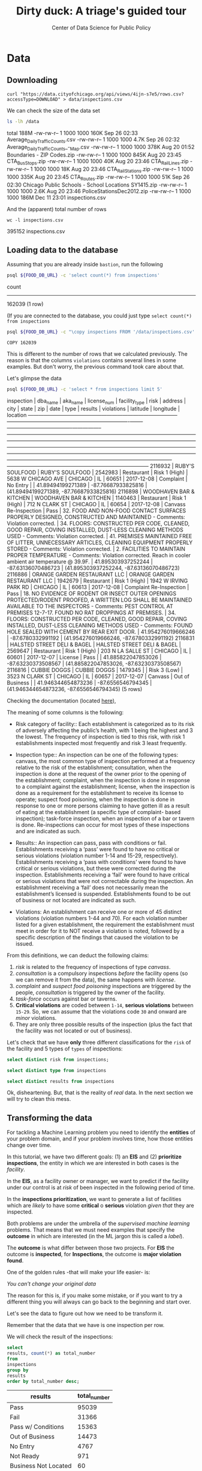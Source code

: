 #+TITLE: Dirty duck: A triage's guided tour
#+AUTHOR: Center of Data Science for Public Policy
#+EMAIL: adolfo@uchicago.edu
#+STARTUP: showeverything
#+STARTUP: nohideblocks
#+PROPERTY: header-args:sql :engine postgresql
#+PROPERTY: header-args:sql+ :dbhost 0.0.0.0
#+PROPERTY: header-args:sql+ :dbport 5434
#+PROPERTY: header-args:sql+ :dbuser food_user
#+PROPERTY: header-args:sql+ :dbpassword some_password
#+PROPERTY: header-args:sql+ :database food
#+PROPERTY: header-args:sql+ :results table drawer
#+PROPERTY: header-args:shell     :results drawer




* Data

** Downloading

   #+BEGIN_SRC shell
     curl "https://data.cityofchicago.org/api/views/4ijn-s7e5/rows.csv?accessType=DOWNLOAD" > data/inspections.csv
   #+END_SRC

   #+RESULTS:

   We can check the size of the data set

   #+BEGIN_SRC sh :dir /docker:root@tutorial_bastion:/ :results raw drawer
     ls -lh /data
   #+END_SRC

   #+RESULTS:
   :RESULTS:
   total 188M
   -rw-rw-r-- 1 1000 1000 160K Sep 26 02:33 Average_Daily_Traffic_Counts.csv
   -rw-rw-r-- 1 1000 1000 4.7K Sep 26 02:32 Average_Daily_Traffic_Counts_-_Map.csv
   -rw-rw-r-- 1 1000 1000 378K Aug 20 01:52 Boundaries - ZIP Codes.zip
   -rw-rw-r-- 1 1000 1000 845K Aug 20 23:45 CTA_BusStops.zip
   -rw-rw-r-- 1 1000 1000  40K Aug 20 23:46 CTA_RailLines.zip
   -rw-rw-r-- 1 1000 1000  18K Aug 20 23:46 CTA_RailStations.zip
   -rw-rw-r-- 1 1000 1000 335K Aug 20 23:45 CTA_Routes.zip
   -rw-rw-r-- 1 1000 1000  51K Sep 26 02:30 Chicago Public Schools - School Locations SY1415.zip
   -rw-rw-r-- 1 1000 1000 2.6K Aug 20 23:46 PoliceStationsDec2012.zip
   -rw-rw-r-- 1 1000 1000 186M Dec 11 23:01 inspections.csv
   :END:

   And the (apparent) total number of rows

   #+BEGIN_SRC shell :dir data
     wc -l inspections.csv
   #+END_SRC

   #+RESULTS:
   :RESULTS:
   395152 inspections.csv
   :END:



** Loading data to the database
   Assuming that you are already inside =bastion=, run the following

   #+BEGIN_SRC sh :dir /docker:root@tutorial_bastion:/ :results raw drawer
     psql ${FOOD_DB_URL} -c 'select count(*) from inspections'
   #+END_SRC

   #+RESULTS:
   :RESULTS:
    count
   --------
    162039
   (1 row)

   :END:

   (If you are connected to the database, you could just type =select count(*) from inspections=

   #+BEGIN_SRC sh :dir /docker:root@tutorial_bastion:/
     psql ${FOOD_DB_URL} -c "\copy inspections FROM '/data/inspections.csv' WITH HEADER CSV"
   #+END_SRC

   #+RESULTS:
   : COPY 162039


   This is different to the number of rows that we calculated
   previously. The reason is that the columns =violations= contains
   several lines in some examples. But don't worry, the previous
   command took care about that.

   Let's glimpse the data

   #+BEGIN_SRC sh :dir /docker:root@tutorial_bastion:/ :results org drawer
     psql ${FOOD_DB_URL} -c 'select * from inspections limit 5'
   #+END_SRC

   #+RESULTS:
   :RESULTS:
    inspection |           dba_name           |           aka_name           | license_num | facility_type |     risk      |        address         |  city   | state |  zip  |    date    |          type           |     results     |                                                                                                                                                                                                                                                                  violations                                                                                                                                                                                                                                                                  |      latitude      |     longitude      |                 location
   ------------+------------------------------+------------------------------+-------------+---------------+---------------+------------------------+---------+-------+-------+------------+-------------------------+-----------------+----------------------------------------------------------------------------------------------------------------------------------------------------------------------------------------------------------------------------------------------------------------------------------------------------------------------------------------------------------------------------------------------------------------------------------------------------------------------------------------------------------------------------------------------+--------------------+--------------------+------------------------------------------
    2116932    | RUBY'S SOULFOOD              | RUBY'S SOULFOOD              |     2542983 | Restaurant    | Risk 1 (High) | 5638 W CHICAGO AVE     | CHICAGO | IL    | 60651 | 2017-12-08 | Complaint               | No Entry        |                                                                                                                                                                                                                                                                                                                                                                                                                                                                                                                                              |  41.89494199271389 | -87.76687933825816 | (41.89494199271389, -87.76687933825816)
    2116898    | WOODHAVEN BAR & KITCHEN      | WOODHAVEN BAR & KITCHEN      |     1140463 | Restaurant    | Risk 1 (High) | 712 N CLARK ST         | CHICAGO | IL    | 60654 | 2017-12-08 | Canvass Re-Inspection   | Pass            | 32. FOOD AND NON-FOOD CONTACT SURFACES PROPERLY DESIGNED, CONSTRUCTED AND MAINTAINED - Comments: Violation corrected.  | 34. FLOORS: CONSTRUCTED PER CODE, CLEANED, GOOD REPAIR, COVING INSTALLED, DUST-LESS CLEANING METHODS USED - Comments: Violation corrected.  | 41. PREMISES MAINTAINED FREE OF LITTER, UNNECESSARY ARTICLES, CLEANING  EQUIPMENT PROPERLY STORED - Comments: Violation corrected.  | 2. FACILITIES TO MAINTAIN PROPER TEMPERATURE - Comments: Violation corrected. Reach in cooler ambient air temperature @ 39.9F.  | 41.895303937252244 | -87.63136070486723 | (41.895303937252244, -87.63136070486723)
    2116886    | ORANGE GARDEN RESTAURANT LLC | ORANGE GARDEN RESTAURANT LLC |     1942679 | Restaurant    | Risk 1 (High) | 1942 W IRVING PARK RD  | CHICAGO | IL    | 60613 | 2017-12-08 | Complaint Re-Inspection | Pass            | 18. NO EVIDENCE OF RODENT OR INSECT OUTER OPENINGS PROTECTED/RODENT PROOFED, A WRITTEN LOG SHALL BE MAINTAINED AVAILABLE TO THE INSPECTORS - Comments: PEST CONTROL AT PREMISES 12-7-17. FOUND NO RAT DROPPINGS AT PREMISES. | 34. FLOORS: CONSTRUCTED PER CODE, CLEANED, GOOD REPAIR, COVING INSTALLED, DUST-LESS CLEANING METHODS USED - Comments: FOUND HOLE SEALED WITH CEMENT BY REAR EXIT DOOR.                                                                                                                                        | 41.954276019666246 |  -87.6780332991192 | (41.954276019666246, -87.6780332991192)
    2116831    | HALSTED STREET DELI & BAGEL  | HALSTED STREET DELI & BAGEL  |     2569647 | Restaurant    | Risk 1 (High) | 203 N LA SALLE ST      | CHICAGO | IL    | 60601 | 2017-12-07 | License                 | Pass            |                                                                                                                                                                                                                                                                                                                                                                                                                                                                                                                                              | 41.885822047853026 | -87.63230373508567 | (41.885822047853026, -87.63230373508567)
    2116816    | CUBBIE DOGGS                 | CUBBIE DOGGS                 |     1479345 |               | Risk 3 (Low)  | 3523 N CLARK ST        | CHICAGO | IL    | 60657 | 2017-12-07 | Canvass                 | Out of Business |                                                                                                                                                                                                                                                                                                                                                                                                                                                                                                                                              | 41.946344654873236 |  -87.6556546794345 | (41.946344654873236, -87.6556546794345)
   (5 rows)

   :END:


   Checking the documentation (located  [[https://data.cityofchicago.org/api/assets/BAD5301B-681A-4202-9D25-51B2CAE672FF?download=true][here]]),

   The meaning of some columns is the following:

   - Risk category of facility:: Each establishment is categorized as
     to its risk of adversely affecting the public’s health, with 1
     being the highest and 3 the lowest. The frequency of
     inspection is tied to this risk, with risk 1 establishments
     inspected most frequently and risk 3 least frequently.

   - Inspection type:: An inspection can be one of the following
     types: canvass, the most common type of inspection performed
     at a frequency relative to the risk of the   establishment;
     consultation, when the inspection is  done at the request of the
     owner prior to the opening of the establishment; complaint, when
     the inspection is done in    response to a complaint against the
     establishment; license, when the inspection is done    as a
     requirement for the establishment to receive its license to
     operate; suspect food    poisoning, when the inspection is done
     in response to one or more persons claiming to    have gotten ill
     as a result of eating at the establishment (a specific type of
     complaint-   based inspection); task-force inspection, when an
     inspection of a bar or tavern is done.    Re-inspections can
     occur for most types of these inspections and are indicated as
     such.

   -  Results:: An inspection can pass, pass with conditions or
     fail. Establishments receiving a ‘pass’ were found to have no
     critical or serious violations (violation number 1-14 and 15-29,
     respectively). Establishments receiving a ‘pass  with conditions’
     were found to have critical or serious violations, but these were
     corrected during the inspection. Establishments receiving a
     ‘fail’ were found to have critical or serious violations that
     were not correctable during the inspection. An establishment
     receiving a ‘fail’ does not  necessarily mean the establishment’s
     licensed is suspended. Establishments found to be out of business
     or not located are indicated as such.

   - Violations: An establishment can receive one or more of 45
     distinct violations (violation numbers 1-44 and 70). For each
     violation number listed for a given establishment, the
     requirement the establishment must meet in order for it to NOT
     receive a violation is noted, followed by a specific description
     of the findings that caused the violation to be issued.


   From this definitions, we can deduct the following claims:

1. /risk/ is related to the frequency of inspections of type /canvass/.
2. /consultation/ is a compulsory inspections /before/ the facility opens
   (so we can remove it from the data), the same happens with /license/.
3. /complaint/ and /suspect food poisoning/ inspections are triggered by
   the people, /consultation/ is triggered by the owner of the
   facility.
4. /task-force/ occurs against bar or taverns.
5. *Critical violations* are coded between =1-14=, *serious violations*
   between =15-29=. So, we can assume that the violations code =30= and
   onward are /minor/ violations.
6. They are only three possible results of the inspection (plus the
   fact that the facility was not located or out of business).


Let's check that we have *only* three different classifications for the
=risk= of the facility and 5 types of =types= of inspections:


#+BEGIN_SRC sql
  select distinct risk from inspections;
#+END_SRC

#+RESULTS:
:RESULTS:
| risk            |
|-----------------|
| [NULL]          |
| All             |
| Risk 1 (High)   |
| Risk 2 (Medium) |
| Risk 3 (Low)    |
:END:

#+BEGIN_SRC sql
  select distinct type from inspections
#+END_SRC

#+RESULTS:
:RESULTS:
| type                                      |
|-------------------------------------------|
| [NULL]                                    |
| CHANGED COURT DATE                        |
| License Re-Inspection                     |
| CORRECTIVE ACTION                         |
| REINSPECTION OF 48 HOUR NOTICE            |
| Task force liquor inspection 1474         |
| RE-INSPECTION OF CLOSE-UP                 |
| LICENSE                                   |
| sfp/complaint                             |
| TASK FORCE LIQUOR 1474                    |
| Business Not Located                      |
| task force                                |
| Canvass Re-Inspection                     |
| CANVASS RE INSPECTION OF CLOSE UP         |
| Duplicated                                |
| CANVASS SPECIAL EVENTS                    |
| fire complaint                            |
| ADDENDUM                                  |
| Task Force Liquor Catering                |
| POSSIBLE FBI                              |
| License consultation                      |
| error save                                |
| TASKFORCE                                 |
| license task 1474                         |
| out ofbusiness                            |
| RECALL INSPECTION                         |
| Kids Cafe'                                |
| finish complaint inspection from 5-18-10  |
| SPECIAL TASK FORCE                        |
| LICENSE CONSULTATION                      |
| CANVAS                                    |
| TASK FORCE LIQUOR 1470                    |
| License                                   |
| Sample Collection                         |
| REINSPECTION                              |
| TASK FORCE LIQUOR (1481)                  |
| Special Task Force                        |
| TASK FORCE PACKAGE GOODS 1474             |
| SFP RECENTLY INSPECTED                    |
| Pre-License Consultation                  |
| No Entry                                  |
| SFP/Complaint                             |
| LICENSE REQUEST                           |
| CITF                                      |
| License-Task Force                        |
| FIRE/COMPLAIN                             |
| citation re-issued                        |
| Complaint Re-Inspection                   |
| FIRE                                      |
| LIQOUR TASK FORCE NOT READY               |
| Consultation                              |
| Tag Removal                               |
| expansion                                 |
| Complaint-Fire Re-inspection              |
| LIQUOR CATERING                           |
| Recent Inspection                         |
| Non-Inspection                            |
| Complaint-Fire                            |
| NO ENTRY-SHORT COMPLAINT)                 |
| Canvass                                   |
| SFP                                       |
| Special Events (Festivals)                |
| TWO PEOPLE ATE AND GOT SICK.              |
| SFP/COMPLAINT                             |
| CANVASS FOR RIB FEST                      |
| LICENSE TASK FORCE / NOT -FOR-PROFIT CLUB |
| KITCHEN CLOSED FOR RENOVATION             |
| SMOKING COMPLAINT                         |
| Short Form Complaint                      |
| Short Form Fire-Complaint                 |
| O.B.                                      |
| LICENSE CANCELED BY OWNER                 |
| Package Liquor 1474                       |
| LICENSE WRONG ADDRESS                     |
| LICENSE RENEWAL FOR DAYCARE               |
| Suspected Food Poisoning Re-inspection    |
| Recent inspection                         |
| OWNER SUSPENDED OPERATION/LICENSE         |
| TASK FORCE PACKAGE LIQUOR                 |
| CANVASS/SPECIAL EVENT                     |
| Out of Business                           |
| TASK FORCE NOT READY                      |
| No entry                                  |
| Illegal Operation                         |
| DAY CARE LICENSE RENEWAL                  |
| LICENSE/NOT READY                         |
| CANVASS                                   |
| license                                   |
| TASTE OF CHICAGO                          |
| TASK FORCE NIGHT                          |
| KIDS CAFE                                 |
| Complaint                                 |
| LICENSE RENEWAL INSPECTION FOR DAYCARE    |
| CLOSE-UP/COMPLAINT REINSPECTION           |
| 1315 license reinspection                 |
| no entry                                  |
| Task Force for liquor 1474                |
| Not Ready                                 |
| TAVERN 1470                               |
| NO ENTRY                                  |
| CANVASS SCHOOL/SPECIAL EVENT              |
| LICENSE DAYCARE 1586                      |
| task force(1470) liquor tavern            |
| HACCP QUESTIONAIRE                        |
| LICENSE TASK FORCE / NOT -FOR-PROFIT CLU  |
| Task Force Liquor 1475                    |
| Suspected Food Poisoning                  |
| OUT OF BUSINESS                           |
| Summer Feeding                            |
:END:

#+BEGIN_SRC  sql
  select distinct results from inspections
#+END_SRC

#+RESULTS:
:RESULTS:
| results              |
|----------------------|
| Fail                 |
| Pass w/ Conditions   |
| No Entry             |
| Not Ready            |
| Out of Business      |
| Business Not Located |
| Pass                 |
:END:

Ok, disheartening. But, that is the reality of /real/ data. In the next
section we will try to clean this mess.


** Transforming the data

   For tackling a Machine Learning problem you need to identify the
   *entities* of your problem domain, and if your problem involves time,
   how those entities change over time.

   In this tutorial, we have two different goals: (1) an *EIS* and
   (2) *prioritize inspections*, the entity in which we are interested in
   both cases is the  /facility/.

   In the *EIS*, as a facility owner or manager, we want to predict if
   the facility under our control is at /risk/ of been inspected in the
   following period of time.

   In the *inspections prioritization*, we want to generate a list of
   facilities which are /likely/ to have some *critical* o *serious*
   violation /given that/ they are inspected.

   Both problems are under the umbrella of the /supervised machine
   learning/ problems. That means that we must need examples that
   specify the *outcome* in which are interested (in the ML jargon this
   is called a /label/).

   The *outcome* is what differ between those two projects. For *EIS* the
   outcome is *inspected*, for *Inspections*, the outcome is *major violation found*.

   One of the golden rules -that will make your life easier- is:

   /You can't change your original data/

   The reason for this is, if you make some mistake, or if you want to
   try a different thing you will always can go back to the beginning and
   start over.

   Let's see the data to figure out how we need to be transform it.

   Remember that the data that we have is one inspection per row.

   We will check the result of the inspections:

   #+BEGIN_SRC sql
     select
     results, count(*) as total_number
     from
     inspections
     group by
     results
     order by total_number desc;
   #+END_SRC

   #+RESULTS:
   :RESULTS:
   | results              | total_number |
   |----------------------+-------------|
   | Pass                 |       95039 |
   | Fail                 |       31366 |
   | Pass w/ Conditions   |       15363 |
   | Out of Business      |       14473 |
   | No Entry             |        4767 |
   | Not Ready            |         971 |
   | Business Not Located |          60 |
   :END:

   We will remove =Not Ready=, =No Entry=, =Out of Business= and =Business Not Located=
   from the data, and We will only keep all the other options (=Fail=, =Pass w/Condition= and
   =Pass)=.


   We still need to clean the column =type= (it contains several
   variations instead of the seven mentioned in the documentation:
   /canvass/, /complaint/, /license/, /re-inspection/, /task-force/, /consultation/
   and /suspect food poisoning/). For simplicity, we will use /regular
   expressions/ and we will ignore /re-inspection/.


   We will add the following columns in =cleaned.inspections=
   - year
   - month
   - day of week
   - is_weekend
   - week_of_year
   - quarter

   We will remove superfluous spaces and will transform the test to
   uppercase, also, we will clean =risk= and we will convert =location= to a
   real =Point=.

#+begin_src sql
select state, count(*) from inspections group by state
#+end_src

#+RESULTS:
:RESULTS:
| state  |  count |
|--------+--------|
| [NULL] |     20 |
| IL     | 162019 |
:END:


   We will drop the columns =state=, =latitude=, =longitude=, since these are
   redundant.

   We will create a new =schema=

   #+BEGIN_SRC sql
     create schema if not exists cleaned
   #+END_SRC

   #+RESULTS:

   #+BEGIN_SRC sql :results table drawer :tangle ./src/create_cleaned_inspections_table.sql
     drop table if exists cleaned.inspections cascade;

     create table cleaned.inspections as (
     select
     inspection,
     btrim(results) as results,
     license_num,
     dba_name as facility,
     aka_name as facility_aka,
     facility_type,
     substring(risk from '\((.+)\)') as risk,
     address,
     zip as zip_code,
     btrim(upper(city)) as city,
     substring(btrim(upper(type)) from 'CANVASS|TASK FORCE|COMPLAINT|FOOD POISONING|CONSULTATION|LICENSE') as type,
     date,
     extract(year from date) as year,
     extract(month from date) as month,
     extract(isodow from date) as day_of_week, -- Monday: 1 ... Sunday: 7
     case
     when extract(isodow from date) in (6,7) then TRUE
     else FALSE
     end as is_weekend,
     extract(week from date) as week_of_year,
     extract(quarter from date) as quarter,
     ST_SetSRID(ST_MakePoint(longitude, latitude),4326) as location
     from inspections
     where results in ('Fail', 'Pass', 'Pass w/ Conditions') and license_num is not null
     )
   #+END_SRC

   #+RESULTS:


   You could execute this code using (if you are not connected to the database):

   #+BEGIN_SRC sh :dir /docker:root@tutorial_bastion:/ :results org drawer
     psql ${FOOD_DB_URL} < /code/create_cleaned_inspections_table.sql
   #+END_SRC

   #+RESULTS:
   :RESULTS:
   DROP TABLE
   SELECT 141754
   :END:

   Or, if you are connected to the database

   #+BEGIN_EXAMPLE sql
   \i /code/create_cleaned_inspections_table.sql
   #+END_EXAMPLE


   #+BEGIN_SRC sql :results table
     select count(inspection) from cleaned.inspections;
   #+END_SRC

   #+RESULTS:
   :RESULTS:
   |  count |
   |--------|
   | 141754 |
   :END:


   Let's look closer the column =violations=:

   #+BEGIN_SRC sql :results table drawer
     select violations
     from inspections
     limit 5
   #+END_SRC

   #+RESULTS:
   :RESULTS:
   | violations                                                                                                                                                                                                                   |                                                                                                                                                                        |                                                                                                                                    |                                                                                                                                |
   |------------------------------------------------------------------------------------------------------------------------------------------------------------------------------------------------------------------------------+------------------------------------------------------------------------------------------------------------------------------------------------------------------------+------------------------------------------------------------------------------------------------------------------------------------+--------------------------------------------------------------------------------------------------------------------------------|
   | [NULL]                                                                                                                                                                                                                       |                                                                                                                                                                        |                                                                                                                                    |                                                                                                                                |
   | 32. FOOD AND NON-FOOD CONTACT SURFACES PROPERLY DESIGNED, CONSTRUCTED AND MAINTAINED - Comments: Violation corrected.                                                                                                        | 34. FLOORS: CONSTRUCTED PER CODE, CLEANED, GOOD REPAIR, COVING INSTALLED, DUST-LESS CLEANING METHODS USED - Comments: Violation corrected.                             | 41. PREMISES MAINTAINED FREE OF LITTER, UNNECESSARY ARTICLES, CLEANING  EQUIPMENT PROPERLY STORED - Comments: Violation corrected. | 2. FACILITIES TO MAINTAIN PROPER TEMPERATURE - Comments: Violation corrected. Reach in cooler ambient air temperature @ 39.9F. |
   | 18. NO EVIDENCE OF RODENT OR INSECT OUTER OPENINGS PROTECTED/RODENT PROOFED, A WRITTEN LOG SHALL BE MAINTAINED AVAILABLE TO THE INSPECTORS - Comments: PEST CONTROL AT PREMISES 12-7-17. FOUND NO RAT DROPPINGS AT PREMISES. | 34. FLOORS: CONSTRUCTED PER CODE, CLEANED, GOOD REPAIR, COVING INSTALLED, DUST-LESS CLEANING METHODS USED - Comments: FOUND HOLE SEALED WITH CEMENT BY REAR EXIT DOOR. |                                                                                                                                    |                                                                                                                                |
   | [NULL]                                                                                                                                                                                                                       |                                                                                                                                                                        |                                                                                                                                    |                                                                                                                                |
   | [NULL]                                                                                                                                                                                                                       |                                                                                                                                                                        |                                                                                                                                    |                                                                                                                                |
   :END:


   Note that this column is structured in the following form:

   - If there are several violations reported, those violations will
     be separated by ='|'=
   - Every violation begins with a code and  a description
   - Every violation could have *comments*, those comments appear after
     the string =- Comments:=

   We will take that observations in account and create a new table
   called =cleaned.violations= to store

   - inspection
   - code
   - description
   - comments

   #+BEGIN_SRC sql :results table drawer :tangle ./src/create_violations_table.sql
   drop table if exists cleaned.violations cascade;

   create table cleaned.violations as (
   select
   inspection,
   license_num, -- This is a requirement of triage
   date,
   btrim(tuple[1]) as code,
   btrim(tuple[2]) as description,
   btrim(tuple[3]) as comment,
   (case
     when btrim(tuple[1]) = '' then NULL
     when btrim(tuple[1])::int between 1 and 14 then 'critical'
     when btrim(tuple[1])::int between 15 and 29  then 'serious'
     else 'minor'
   end
   ) as severity from
   (
   select
   inspection,
   license_num,
   date,
   regexp_split_to_array(
   regexp_split_to_table(coalesce(violations, '.- Comments:'), '\|'),   -- We don't want to loose inspections
   '\.|- Comments:') as tuple
   from inspections
   where results in ('Fail', 'Pass', 'Pass w/ Conditions') and license_num is not null
   ) as t
   )
   #+END_SRC

   #+RESULTS:


#+BEGIN_SRC sql
  select count(*) from cleaned.violations
#+END_SRC

#+RESULTS:
:RESULTS:
|  count |
|--------|
| 608168 |
:END:

   This code is in =/code/create_violations_table.sql=, you can execute
   this as before.

   As we will see through all this tutorial, /data is always messy/, to
   begin with we have several different spellings (e.g. =SUBWAY= and
   =Subway=, =MCDONALDS= and =MC DONALD'S=, =DUNKIN DONUTS/BASKIN ROBBINS= and
   =DUNKIN DONUTS / BASKIN ROBBINS=, etc)

   We could try a very simple cleaning for example, convert all the
   names to uppercase, remove the trailing spaces, remove the apostrophe
   "='"= and remove the spaces around "=/=". The problem with this approach
   is that we will be fixing the names that we just saw, but there are
   several other nuances down that list. Another approach is use [[https://www.postgresql.org/docs/current/static/fuzzystrmatch.html][soundex]],
   but that will create a lot of mismatches. The real workaround is apply
   some /machine learning/ to /deduplicate/ the entities [fn:3].  We wont
   follow that path here.


   If we go back to the columns of the table, maybe there is another way
   to solve this: we could try with the column =license_num=  (assume that one
   license represents one establishment) and the column =address= (assume that one restaurant is
   in one place).


   #+BEGIN_SRC sql
     select
     count(distinct facility) as total_facilities,
     count(distinct license_num) as total_licenses,
     count(distinct address) as total_addresses
     from cleaned.inspections
   #+END_SRC

   #+RESULTS:
   :RESULTS:
   | total_facilities | total_licenses | total_addresses |
   |-----------------+---------------+----------------|
   |           21363 |         28741 |          16038 |
   :END:

   This doesn't look promising...

   /What are the top 5 locations with more inspections?/

   #+BEGIN_SRC sql :results table drawer
     select
     address, count(*) as total_inspections,
     coalesce( count(*) filter (where results = 'Fail'), 0)
     as total_failures
     from cleaned.inspections
     group by address
     order by total_inspections desc
     limit 5;
   #+END_SRC

   #+RESULTS:
   :RESULTS:
   | address           | total_inspections | total_failures |
   |-------------------+------------------+---------------|
   | 11601 W TOUHY AVE |             1903 |           257 |
   | 5700 S CICERO AVE |              373 |            54 |
   | 500 W MADISON ST  |              330 |            69 |
   | 324 N LEAVITT ST  |              290 |            79 |
   | 100 W RANDOLPH ST |              246 |            49 |
   :END:

   The /location hypothesis/ also has problems, in particular could be *more*
   than one establishment per location (the first row is *O'Hare International Airport*)

   So, our last hope is the /license number/

   We could get, even more information if we check /How many of those inspections result in a 'Fail'/?

   /What are the top 5 licenses with more inspections?/

   #+BEGIN_SRC sql :results table drawer
       select
       license_num, count(*) as total_inspections,
       coalesce(count(*) filter (where results = 'Fail'), 0)
       as total_failures
       from cleaned.inspections
       group by license_num
       order by total_inspections desc
       limit 5;
   #+END_SRC

   #+RESULTS:
   :RESULTS:
   | license_num | total_inspections | total_failures |
   |------------+------------------+---------------|
   |          0 |              390 |           121 |
   |      14616 |              172 |            30 |
   |    1354323 |              130 |             1 |
   |    1574001 |               78 |             4 |
   |    1974745 |               57 |             3 |
   :END:


   Even this column has some problems, let's investigate a little about
   the =license_num= = =0=.

   #+BEGIN_SRC sql :results table drawer
     select
     facility_type, count(*) as total_inspections,
     coalesce(count(*) filter (where results = 'Fail'), 0)
     as total_failures
     from cleaned.inspections
     where license_num=0
     group by  facility_type
     order by total_inspections desc
   #+END_SRC

   #+RESULTS:
   :RESULTS:
   | facility_type                | total_inspections | total_failures |
   |-----------------------------+------------------+---------------|
   | Restaurant                  |               78 |            43 |
   | Special Event               |               73 |            11 |
   | Shelter                     |               30 |             6 |
   | Navy Pier Kiosk             |               29 |             4 |
   | [NULL]                      |               25 |            10 |
   | CHURCH                      |               24 |             3 |
   | Grocery Store               |               15 |             7 |
   | CHURCH KITCHEN              |               14 |             6 |
   | PRIVATE SCHOOL              |               10 |             1 |
   | CHURCH/SPECIAL EVENTS       |               10 |             2 |
   | Church                      |                8 |             1 |
   | Long Term Care              |                8 |             1 |
   | AFTER SCHOOL PROGRAM        |                8 |             1 |
   | Catering                    |                6 |             3 |
   | Mobile Food Dispenser       |                5 |             2 |
   | Illegal Vendor              |                3 |             3 |
   | School                      |                3 |             0 |
   | NOT FOR PROFIT              |                2 |             2 |
   | BOYS AND GIRLS CLUB         |                2 |             0 |
   | CHURCH/SPECIAL EVENT        |                2 |             0 |
   | FOOD PANTRY/CHURCH          |                2 |             0 |
   | HERBAL LIFE SHOP            |                2 |             1 |
   | Hospital                    |                2 |             0 |
   | NON -PROFIT                 |                2 |             0 |
   | Social Club                 |                2 |             2 |
   | SOUP KITCHEN                |                2 |             1 |
   | SUMMER FEEDING              |                2 |             0 |
   | SUMMER FEEDING PREP AREA    |                2 |             1 |
   | AFTER SCHOOL CARE           |                1 |             0 |
   | NP-KIOSK                    |                1 |             0 |
   | FOOD PANTRY                 |                1 |             0 |
   | religious                   |                1 |             1 |
   | Food Pantry                 |                1 |             0 |
   | RESTAURANT/GROCERY          |                1 |             1 |
   | RETAIL                      |                1 |             1 |
   | FARMER'S MARKET             |                1 |             1 |
   | Daycare (2 - 6 Years)       |                1 |             0 |
   | UNLICENSED FACILITY         |                1 |             1 |
   | SOCIAL CLUB                 |                1 |             1 |
   | WAREHOUSE                   |                1 |             0 |
   | CHICAGO PARK DISTRICT       |                1 |             0 |
   | Wholesale                   |                1 |             1 |
   | KIDS CAFE                   |                1 |             1 |
   | incubator                   |                1 |             0 |
   | NEWSSTAND                   |                1 |             1 |
   | NON-FOR PROFIT BASEMENT KIT |                1 |             0 |
   | Bakery                      |                1 |             1 |
   :END:

   Most of these are related to /special events/, /churchs/, /festivals/
   etc. We could research deeply the =restaurants= which have =license_num= =
   =0=, but we will skip that for the moment.


   Finally, we can conclude that, except for some details, =license_num= is
   the way to go, for the identification of the establishments.


   #+BEGIN_SRC sql :results table drawer
     select
     license_num, facility, address,
     count(*) as total_inspections,
     coalesce(count(*) filter (where results = 'Fail'), 0)
     as total_failures
     from cleaned.inspections
     group by license_num, facility, address
     order by count(*)  desc
     limit 5;
   #+END_SRC

   #+RESULTS:
   :RESULTS:
   | license_num | facility                          | address                 | total_inspections | total_failures |
   |------------+-----------------------------------+-------------------------+------------------+---------------|
   |    1354323 | SPORTSERVICE SOLDIER FIELD        | 1410 S MUSEUM CAMPUS DR |              119 |             1 |
   |      14616 | ILLINOIS SPORTSERVICE INC         | 333 W 35TH ST           |               99 |            19 |
   |    1574001 | LEVY RESTAURANTS AT WRIGLEY FIELD | 1060 W ADDISON ST       |               68 |             1 |
   |    1974745 | THE UNITED CENTER                 | 1901 W MADISON ST       |               46 |             0 |
   |    1490035 | MCDONALD'S                        | 6900 S LAFAYETTE AVE    |               45 |             6 |
   :END:


** Exploring the data

   /Which is the spatial distribution of inspections?/


   #+BEGIN_SRC sql :results table drawer
   select
   zip_code,
   count(*) as total_inspections,
   coalesce(count(*) filter (where results = 'Fail'), 0)
   as total_failures
   from cleaned.inspections
   group by zip_code
   order by total_inspections desc
   limit 10
   #+END_SRC

   #+RESULTS:
   :RESULTS:
   | zip_code | total_inspections | total_failures |
   |---------+------------------+---------------|
   |   60614 |             5262 |          1241 |
   |   60647 |             4835 |          1057 |
   |   60657 |             4761 |          1083 |
   |   60611 |             4709 |           788 |
   |   60622 |             4550 |          1152 |
   |   60608 |             4182 |          1022 |
   |   60618 |             4168 |           727 |
   |   60639 |             3753 |           921 |
   |   60607 |             3731 |           841 |
   |   60640 |             3671 |           983 |
   :END:

   /Which is the temporal distribution of the inspections?/

   #+BEGIN_SRC sql :results table drawer
   select
   year, month,
   count(*) as total_inspections,
   coalesce(count(*) filter (where results = 'Fail'), 0)
   as total_failures
   from cleaned.inspections
   group by year, month
   order by year asc, month asc
   #+END_SRC

   #+RESULTS:
   :RESULTS:
   | year | month | total_inspections | total_failures |
   |------+-------+------------------+---------------|
   | 2010 |     1 |             1279 |           330 |
   | 2010 |     2 |             1398 |           342 |
   | 2010 |     3 |             1478 |           350 |
   | 2010 |     4 |             1439 |           401 |
   | 2010 |     5 |             1541 |           389 |
   | 2010 |     6 |             1753 |           455 |
   | 2010 |     7 |             1275 |           367 |
   | 2010 |     8 |             1541 |           407 |
   | 2010 |     9 |             1640 |           427 |
   | 2010 |    10 |             1649 |           437 |
   | 2010 |    11 |             1201 |           308 |
   | 2010 |    12 |             1186 |           291 |
   | 2011 |     1 |             1259 |           287 |
   | 2011 |     2 |             1272 |           255 |
   | 2011 |     3 |             1693 |           380 |
   | 2011 |     4 |             1421 |           345 |
   | 2011 |     5 |             1645 |           362 |
   | 2011 |     6 |             1681 |           419 |
   | 2011 |     7 |             1311 |           346 |
   | 2011 |     8 |             1547 |           442 |
   | 2011 |     9 |             1481 |           417 |
   | 2011 |    10 |             1494 |           397 |
   | 2011 |    11 |             1552 |           396 |
   | 2011 |    12 |             1228 |           310 |
   | 2012 |     1 |             1290 |           302 |
   | 2012 |     2 |             1165 |           259 |
   | 2012 |     3 |             1339 |           302 |
   | 2012 |     4 |             1288 |           301 |
   | 2012 |     5 |             1682 |           382 |
   | 2012 |     6 |             1375 |           312 |
   | 2012 |     7 |             1227 |           310 |
   | 2012 |     8 |             1451 |           364 |
   | 2012 |     9 |             1406 |           324 |
   | 2012 |    10 |             1421 |           322 |
   | 2012 |    11 |             1347 |           274 |
   | 2012 |    12 |             1022 |           188 |
   | 2013 |     1 |             1426 |           261 |
   | 2013 |     2 |             1281 |           260 |
   | 2013 |     3 |             1407 |           269 |
   | 2013 |     4 |             1542 |           288 |
   | 2013 |     5 |             1692 |           331 |
   | 2013 |     6 |             1336 |           271 |
   | 2013 |     7 |             1306 |           274 |
   | 2013 |     8 |             1440 |           297 |
   | 2013 |     9 |             1628 |           375 |
   | 2013 |    10 |             1596 |           287 |
   | 2013 |    11 |             1265 |           235 |
   | 2013 |    12 |             1147 |           201 |
   | 2014 |     1 |             1228 |           231 |
   | 2014 |     2 |             1285 |           262 |
   | 2014 |     3 |             1464 |           258 |
   | 2014 |     4 |             1675 |           325 |
   | 2014 |     5 |             1706 |           336 |
   | 2014 |     6 |             1635 |           331 |
   | 2014 |     7 |             1522 |           345 |
   | 2014 |     8 |             1756 |           379 |
   | 2014 |     9 |             1761 |           380 |
   | 2014 |    10 |             1843 |           371 |
   | 2014 |    11 |             1353 |           278 |
   | 2014 |    12 |             1392 |           223 |
   | 2015 |     1 |             1429 |           301 |
   | 2015 |     2 |             1229 |           267 |
   | 2015 |     3 |             1525 |           330 |
   | 2015 |     4 |             1426 |           285 |
   | 2015 |     5 |             1455 |           292 |
   | 2015 |     6 |             1600 |           303 |
   | 2015 |     7 |             1400 |           295 |
   | 2015 |     8 |             1579 |           336 |
   | 2015 |     9 |             1676 |           322 |
   | 2015 |    10 |             1755 |           344 |
   | 2015 |    11 |             1479 |           280 |
   | 2015 |    12 |             1338 |           252 |
   | 2016 |     1 |             1411 |           298 |
   | 2016 |     2 |             1297 |           307 |
   | 2016 |     3 |             1944 |           402 |
   | 2016 |     4 |             1711 |           372 |
   | 2016 |     5 |             1780 |           379 |
   | 2016 |     6 |             1949 |           438 |
   | 2016 |     7 |             1373 |           309 |
   | 2016 |     8 |             1868 |           435 |
   | 2016 |     9 |             1914 |           420 |
   | 2016 |    10 |             1695 |           369 |
   | 2016 |    11 |             1537 |           319 |
   | 2016 |    12 |             1380 |           250 |
   | 2017 |     1 |             1560 |           325 |
   | 2017 |     2 |             1398 |           321 |
   | 2017 |     3 |             1835 |           412 |
   | 2017 |     4 |             1445 |           349 |
   | 2017 |     5 |             1816 |           392 |
   | 2017 |     6 |             1925 |           414 |
   | 2017 |     7 |             1296 |           293 |
   | 2017 |     8 |             1607 |           364 |
   | 2017 |     9 |             1547 |           361 |
   | 2017 |    10 |             1577 |           363 |
   | 2017 |    11 |             1208 |           264 |
   | 2017 |    12 |              127 |            32 |
   :END:

   The number of inspections per month, is stable.

   #+BEGIN_SRC sql :results table drawer
     select
     code,
     description,
     severity,
     count(*) as total
     from cleaned.violations
     group by code, description, severity
     order by total desc
     limit 10
   #+END_SRC

   #+RESULTS:
   :RESULTS:
   | code | description                                                                                                                            | severity | total |
   |------+----------------------------------------------------------------------------------------------------------------------------------------+----------+-------|
   |   34 | FLOORS: CONSTRUCTED PER CODE, CLEANED, GOOD REPAIR, COVING INSTALLED, DUST-LESS CLEANING METHODS USED                                  | minor    | 78093 |
   |   35 | WALLS, CEILINGS, ATTACHED EQUIPMENT CONSTRUCTED PER CODE: GOOD REPAIR, SURFACES CLEAN AND DUST-LESS CLEANING METHODS                   | minor    | 69385 |
   |   33 | FOOD AND NON-FOOD CONTACT EQUIPMENT UTENSILS CLEAN, FREE OF ABRASIVE DETERGENTS                                                        | minor    | 68917 |
   |   38 | VENTILATION: ROOMS AND EQUIPMENT VENTED AS REQUIRED: PLUMBING: INSTALLED AND MAINTAINED                                                | minor    | 59026 |
   |   32 | FOOD AND NON-FOOD CONTACT SURFACES PROPERLY DESIGNED, CONSTRUCTED AND MAINTAINED                                                       | minor    | 58680 |
   |   41 | PREMISES MAINTAINED FREE OF LITTER, UNNECESSARY ARTICLES, CLEANING  EQUIPMENT PROPERLY STORED                                          | minor    | 37340 |
   |   18 | NO EVIDENCE OF RODENT OR INSECT OUTER OPENINGS PROTECTED/RODENT PROOFED, A WRITTEN LOG SHALL BE MAINTAINED AVAILABLE TO THE INSPECTORS | serious  | 29601 |
   |   36 | LIGHTING: REQUIRED MINIMUM FOOT-CANDLES OF LIGHT PROVIDED, FIXTURES SHIELDED                                                           | minor    | 28538 |
   |   40 | REFRIGERATION AND METAL STEM THERMOMETERS PROVIDED AND CONSPICUOUS                                                                     | minor    | 17424 |
   |   30 | FOOD IN ORIGINAL CONTAINER, PROPERLY LABELED: CUSTOMER ADVISORY POSTED AS NEEDED                                                       | minor    | 17359 |
   :END:

   This looks weird, the top most "violation" is not an actual
   violation. We will repeat the query, we will group by the =results=

   #+BEGIN_SRC sql :results table drawer
     with inspections_violations as (
     select
     i.inspection, i.results,
     v.code
     from cleaned.inspections as i inner join cleaned.violations as v
     using(inspection)
     )


     select code, results,
     count(code)
     from inspections_violations
     group by rollup(code, results)
   #+END_SRC

   #+RESULTS:
   :RESULTS:
   |   code | results            |  count |
   |--------+--------------------+--------|
   |        | Fail               |   2877 |
   |        | Pass               |   9705 |
   |        | Pass w/ Conditions |    119 |
   |        | [NULL]             |  12701 |
   |      1 | Fail               |    347 |
   |      1 | Pass               |     62 |
   |      1 | Pass w/ Conditions |    287 |
   |      1 | [NULL]             |    696 |
   |     10 | Fail               |    740 |
   |     10 | Pass               |    367 |
   |     10 | Pass w/ Conditions |    162 |
   |     10 | [NULL]             |   1269 |
   |     11 | Fail               |   2757 |
   |     11 | Pass               |   1650 |
   |     11 | Pass w/ Conditions |    701 |
   |     11 | [NULL]             |   5108 |
   |     12 | Fail               |   1848 |
   |     12 | Pass               |    625 |
   |     12 | Pass w/ Conditions |   1018 |
   |     12 | [NULL]             |   3491 |
   |     13 | Fail               |    568 |
   |     13 | Pass               |    274 |
   |     13 | Pass w/ Conditions |     33 |
   |     13 | [NULL]             |    875 |
   |     14 | Fail               |    801 |
   |     14 | Pass               |    570 |
   |     14 | Pass w/ Conditions |    684 |
   |     14 | [NULL]             |   2055 |
   |     15 | Pass               |      3 |
   |     15 | Pass w/ Conditions |      1 |
   |     15 | [NULL]             |      4 |
   |     16 | Fail               |   3456 |
   |     16 | Pass               |   2334 |
   |     16 | Pass w/ Conditions |   1451 |
   |     16 | [NULL]             |   7241 |
   |     17 | Fail               |     55 |
   |     17 | Pass               |      5 |
   |     17 | Pass w/ Conditions |     61 |
   |     17 | [NULL]             |    121 |
   |     18 | Fail               |  16051 |
   |     18 | Pass               |  12569 |
   |     18 | Pass w/ Conditions |    981 |
   |     18 | [NULL]             |  29601 |
   |     19 | Fail               |   3806 |
   |     19 | Pass               |   2826 |
   |     19 | Pass w/ Conditions |    502 |
   |     19 | [NULL]             |   7134 |
   |      2 | Fail               |   3536 |
   |      2 | Pass               |   1831 |
   |      2 | Pass w/ Conditions |   2603 |
   |      2 | [NULL]             |   7970 |
   |     20 | Fail               |    110 |
   |     20 | Pass               |     68 |
   |     20 | Pass w/ Conditions |     11 |
   |     20 | [NULL]             |    189 |
   |     21 | Fail               |   3970 |
   |     21 | Pass               |   2184 |
   |     21 | Pass w/ Conditions |   5012 |
   |     21 | [NULL]             |  11166 |
   |     22 | Fail               |    914 |
   |     22 | Pass               |    693 |
   |     22 | Pass w/ Conditions |    130 |
   |     22 | [NULL]             |   1737 |
   |     23 | Fail               |      3 |
   |     23 | Pass               |      2 |
   |     23 | [NULL]             |      5 |
   |     24 | Fail               |   2949 |
   |     24 | Pass               |   2180 |
   |     24 | Pass w/ Conditions |    285 |
   |     24 | [NULL]             |   5414 |
   |     25 | Fail               |    122 |
   |     25 | Pass               |     62 |
   |     25 | Pass w/ Conditions |     59 |
   |     25 | [NULL]             |    243 |
   |     26 | Fail               |   1315 |
   |     26 | Pass               |    947 |
   |     26 | Pass w/ Conditions |    149 |
   |     26 | [NULL]             |   2411 |
   |     27 | Fail               |    281 |
   |     27 | Pass               |    190 |
   |     27 | Pass w/ Conditions |    107 |
   |     27 | [NULL]             |    578 |
   |     28 | Fail               |    587 |
   |     28 | Pass               |    117 |
   |     28 | Pass w/ Conditions |    749 |
   |     28 | [NULL]             |   1453 |
   |     29 | Fail               |   5282 |
   |     29 | Pass               |   4108 |
   |     29 | Pass w/ Conditions |    713 |
   |     29 | [NULL]             |  10103 |
   |      3 | Fail               |   3404 |
   |      3 | Pass               |    238 |
   |      3 | Pass w/ Conditions |   4961 |
   |      3 | [NULL]             |   8603 |
   |     30 | Fail               |   3980 |
   |     30 | Pass               |  10844 |
   |     30 | Pass w/ Conditions |   2535 |
   |     30 | [NULL]             |  17359 |
   |     31 | Fail               |   2623 |
   |     31 | Pass               |   6795 |
   |     31 | Pass w/ Conditions |   1635 |
   |     31 | [NULL]             |  11053 |
   |     32 | Fail               |  14550 |
   |     32 | Pass               |  37011 |
   |     32 | Pass w/ Conditions |   7119 |
   |     32 | [NULL]             |  58680 |
   |     33 | Fail               |  15895 |
   |     33 | Pass               |  44766 |
   |     33 | Pass w/ Conditions |   8256 |
   |     33 | [NULL]             |  68917 |
   |     34 | Fail               |  18686 |
   |     34 | Pass               |  50629 |
   |     34 | Pass w/ Conditions |   8778 |
   |     34 | [NULL]             |  78093 |
   |     35 | Fail               |  17506 |
   |     35 | Pass               |  44343 |
   |     35 | Pass w/ Conditions |   7536 |
   |     35 | [NULL]             |  69385 |
   |     36 | Fail               |   7578 |
   |     36 | Pass               |  17893 |
   |     36 | Pass w/ Conditions |   3067 |
   |     36 | [NULL]             |  28538 |
   |     37 | Fail               |   2635 |
   |     37 | Pass               |   4914 |
   |     37 | Pass w/ Conditions |    774 |
   |     37 | [NULL]             |   8323 |
   |     38 | Fail               |  15078 |
   |     38 | Pass               |  37515 |
   |     38 | Pass w/ Conditions |   6433 |
   |     38 | [NULL]             |  59026 |
   |     39 | Fail               |    225 |
   |     39 | Pass               |    450 |
   |     39 | Pass w/ Conditions |     82 |
   |     39 | [NULL]             |    757 |
   |      4 | Fail               |    245 |
   |      4 | Pass               |     97 |
   |      4 | Pass w/ Conditions |    270 |
   |      4 | [NULL]             |    612 |
   |     40 | Fail               |   4615 |
   |     40 | Pass               |  10501 |
   |     40 | Pass w/ Conditions |   2308 |
   |     40 | [NULL]             |  17424 |
   |     41 | Fail               |  10368 |
   |     41 | Pass               |  22917 |
   |     41 | Pass w/ Conditions |   4055 |
   |     41 | [NULL]             |  37340 |
   |     42 | Fail               |   1635 |
   |     42 | Pass               |   4220 |
   |     42 | Pass w/ Conditions |   1378 |
   |     42 | [NULL]             |   7233 |
   |     43 | Fail               |   2148 |
   |     43 | Pass               |   5404 |
   |     43 | Pass w/ Conditions |   1537 |
   |     43 | [NULL]             |   9089 |
   |     44 | Fail               |    131 |
   |     44 | Pass               |    258 |
   |     44 | Pass w/ Conditions |     67 |
   |     44 | [NULL]             |    456 |
   |     45 | Fail               |   1776 |
   |     45 | Pass               |   4369 |
   |     45 | Pass w/ Conditions |   1217 |
   |     45 | [NULL]             |   7362 |
   |      5 | Fail               |     10 |
   |      5 | Pass w/ Conditions |      6 |
   |      5 | [NULL]             |     16 |
   |      6 | Fail               |    748 |
   |      6 | Pass               |     51 |
   |      6 | Pass w/ Conditions |    919 |
   |      6 | [NULL]             |   1718 |
   |      7 | Fail               |     85 |
   |      7 | Pass               |     35 |
   |      7 | Pass w/ Conditions |     57 |
   |      7 | [NULL]             |    177 |
   |     70 | Fail               |    421 |
   |     70 | Pass               |    196 |
   |     70 | Pass w/ Conditions |    183 |
   |     70 | [NULL]             |    800 |
   |      8 | Fail               |   1289 |
   |      8 | Pass               |    599 |
   |      8 | Pass w/ Conditions |   1218 |
   |      8 | [NULL]             |   3106 |
   |      9 | Fail               |   1401 |
   |      9 | Pass               |    837 |
   |      9 | Pass w/ Conditions |    298 |
   |      9 | [NULL]             |   2536 |
   | [NULL] | [NULL]             | 608168 |
   :END:


   *NOTE*: You could also split between, /major violation found/ and /minor violation found/,
   but we will keep this simple for the moment.


   /How often change the risk in a facility?/

   #+BEGIN_SRC sql
     select
     license_num, risk || '->' || previous_risk, count(*)
     from
     (
     select date, license_num,risk, lag(risk) over w as previous_risk
     from cleaned.inspections
     window w as (partition by license_num order by date asc)
     ) as t
     where (risk <>  previous_risk) and license_num != '0'
     group by license_num, risk || '->' || previous_risk
     order by  count(*) desc, license_num
     limit 10
   #+END_SRC

   #+RESULTS:
   :RESULTS:
   | license_num | ?column?     | count |
   |------------+--------------+-------|
   |      20481 | High->Medium |    10 |
   |      20481 | Medium->High |    10 |
   |      14616 | Medium->Low  |     8 |
   |      14616 | Low->Medium  |     8 |
   |    1574001 | High->Medium |     8 |
   |    1574001 | Medium->High |     8 |
   |      23081 | High->Medium |     7 |
   |      23081 | Medium->High |     7 |
   |      51011 | Medium->High |     7 |
   |      51011 | High->Medium |     7 |
   :END:


*** Events table

We are ready for creating our events table

   #+BEGIN_SRC sql
     create schema if not exists semantic
   #+END_SRC

   #+RESULTS:



#+begin_src sql :tangle ./src/create_events_table.sql


drop table if exists semantic.events cascade;

create table semantic.events as (

select i.inspection, type, i.license_num, facility_type, zip_code, city,
       i.date, risk, results,
json_agg(
    json_build_object(
        'code', v.code,
	'description', v.description,
	'comment', v.comment
	)
order  by code
) as violations
from cleaned.inspections as i
inner join
cleaned.violations as v
on i.inspection = v.inspection
group by i.inspection, type, i.license_num, facility_type, zip_code, city, i.date, risk, results
)
#+end_src

#+RESULTS:


#+begin_src sql
select * from semantic.events limit 1
#+end_src

#+RESULTS:
:RESULTS:
| inspection | type    | license_num | facility_type | zip_code | city    |       date | risk   | results | violations                                                                                                                                                                                                                                                                                                                                                                                                                                                                                                                                                                                                                                                                                                                                                                                                                                                                                                                                                                                                                                                                                                                                                                                                                                                                                                                                                                                                                                                                                                                                                                                                                                                                                                                                                                                                                                                                                                        |
|------------+---------+------------+--------------+---------+---------+------------+--------+---------+-------------------------------------------------------------------------------------------------------------------------------------------------------------------------------------------------------------------------------------------------------------------------------------------------------------------------------------------------------------------------------------------------------------------------------------------------------------------------------------------------------------------------------------------------------------------------------------------------------------------------------------------------------------------------------------------------------------------------------------------------------------------------------------------------------------------------------------------------------------------------------------------------------------------------------------------------------------------------------------------------------------------------------------------------------------------------------------------------------------------------------------------------------------------------------------------------------------------------------------------------------------------------------------------------------------------------------------------------------------------------------------------------------------------------------------------------------------------------------------------------------------------------------------------------------------------------------------------------------------------------------------------------------------------------------------------------------------------------------------------------------------------------------------------------------------------------------------------------------------------------------------------------------------------|
|     100209 | CANVASS |    1226806 | Liquor       |   60622 | CHICAGO | 2010-01-20 | Medium | Fail    | [{"code" : "13", "description" : "NO EVIDENCE OF RODENT OR INSECT INFESTATION, NO BIRDS, TURTLES OR OTHER ANIMALS", "comment" : "All necessary control measures shall be used to effectively minimize or eliminate the presence of rodents, roaches, and other vermin/insect infestations"}, {"code" : "32", "description" : "FOOD AND NON-FOOD CONTACT SURFACES PROPERLY DESIGNED, CONSTRUCTED AND MAINTAINED", "comment" : "All food and non-food contact equipment and utensils shall be smooth, easily cleanable, and durable, and shall be in good repair"}, {"code" : "33", "description" : "FOOD AND NON-FOOD CONTACT EQUIPMENT UTENSILS CLEAN, FREE OF ABRASIVE DETERGENTS", "comment" : "All food and non-food contact surfaces of equipment and all food storage utensils shall be thoroughly cleaned and sanitized daily"}, {"code" : "34", "description" : "FLOORS: CONSTRUCTED PER CODE, CLEANED, GOOD REPAIR, COVING INSTALLED, DUST-LESS CLEANING METHODS USED", "comment" : "The floors shall be constructed per code, be smooth and easily cleaned, and be kept clean and in good repair"}, {"code" : "38", "description" : "VENTILATION: ROOMS AND EQUIPMENT VENTED AS REQUIRED: PLUMBING: INSTALLED AND MAINTAINED", "comment" : "Ventilation: All plumbing fixtures, such as toilets, sinks, washbasins, etc"}, {"code" : "41", "description" : "PREMISES MAINTAINED FREE OF LITTER, UNNECESSARY ARTICLES, CLEANING  EQUIPMENT PROPERLY STORED", "comment" : "All parts of the food establishment and all parts of the property used in connection with the operation of the establishment shall be kept neat and clean and should not produce any offensive odors"}, {"code" : "42", "description" : "APPROPRIATE METHOD OF HANDLING OF FOOD (ICE) HAIR RESTRAINTS AND CLEAN APPAREL WORN", "comment" : "All employees shall be required to use effective hair restraints to confine hair"}] |
:END:

